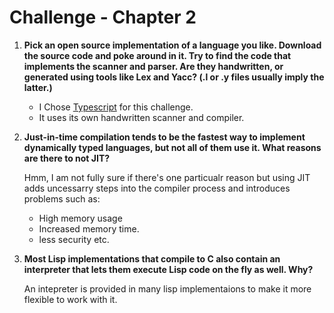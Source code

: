 * Challenge - Chapter 2 
  :PROPERTIES:
  :Created: <2023-05-01 Mon>
  :END:

1. *Pick an open source implementation of a language you like. Download the source code and poke around in it. Try to find the code that implements the scanner and parser. Are they handwritten, or generated using tools like Lex and Yacc? (.l or .y files usually imply the latter.)*
   - I Chose [[https://github.com/microsoft/TypeScript][Typescript]] for this challenge.
   - It uses its own handwritten scanner and compiler.


2. *Just-in-time compilation tends to be the fastest way to implement dynamically typed languages, but not all of them use it. What reasons are there to not JIT?* 
  
   Hmm, I am not fully sure if there's one particualr reason but using JIT adds uncessarry steps into the compiler process and introduces problems such as:

   - High memory usage
   - Increased memory time.
   - less security etc.


3. *Most Lisp implementations that compile to C also contain an interpreter that lets them execute Lisp code on the fly as well. Why?*

    An intepreter is provided in many lisp implementaions to make it more flexible to work with it.
